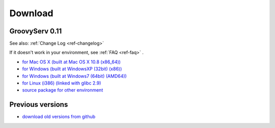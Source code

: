 Download
========

.. _ref-download:

GroovyServ 0.11
---------------

See also: :ref:`Change Log <ref-changelog>`

If it doesn't work in your environment, see :ref:`FAQ <ref-faq>` .

- `for Mac OS X (built at Mac OS X 10.8 (x86_64)) <https://bitbucket.org/kobo/groovyserv-mirror/downloads/groovyserv-0.11-macosx-x86_64-bin.zip>`_
- `for Windows (built at WindowsXP (32bit) (x86)) <https://bitbucket.org/kobo/groovyserv-mirror/downloads/groovyserv-0.11-windowsxp-x86-bin.zip>`_
- `for Windows (built at Windows7 (64bit) (AMD64)) <https://bitbucket.org/kobo/groovyserv-mirror/downloads/groovyserv-0.11-windows7-amd64-bin.zip>`_
- `for Linux (i386) (linked with glibc 2.9) <https://bitbucket.org/kobo/groovyserv-mirror/downloads/groovyserv-0.11-linux-i386-bin.zip>`_
- `source package for other environment <https://bitbucket.org/kobo/groovyserv-mirror/downloads/groovyserv-0.11-src.zip>`_

Previous versions
-----------------

- `download old versions from github <http://github.com/kobo/groovyserv/downloads>`_
